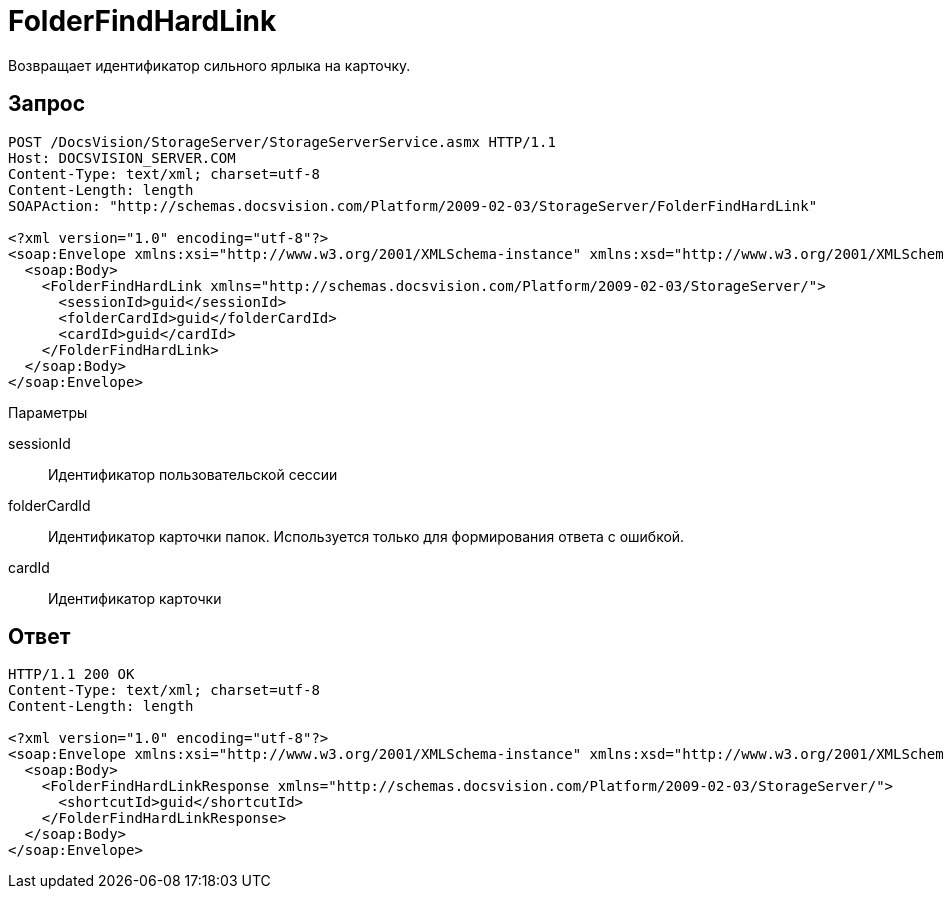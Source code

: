 = FolderFindHardLink

Возвращает идентификатор сильного ярлыка на карточку.

== Запрос

[source,charp]
----
POST /DocsVision/StorageServer/StorageServerService.asmx HTTP/1.1
Host: DOCSVISION_SERVER.COM
Content-Type: text/xml; charset=utf-8
Content-Length: length
SOAPAction: "http://schemas.docsvision.com/Platform/2009-02-03/StorageServer/FolderFindHardLink"

<?xml version="1.0" encoding="utf-8"?>
<soap:Envelope xmlns:xsi="http://www.w3.org/2001/XMLSchema-instance" xmlns:xsd="http://www.w3.org/2001/XMLSchema" xmlns:soap="http://schemas.xmlsoap.org/soap/envelope/">
  <soap:Body>
    <FolderFindHardLink xmlns="http://schemas.docsvision.com/Platform/2009-02-03/StorageServer/">
      <sessionId>guid</sessionId>
      <folderCardId>guid</folderCardId>
      <cardId>guid</cardId>
    </FolderFindHardLink>
  </soap:Body>
</soap:Envelope>
----

Параметры

sessionId::
Идентификатор пользовательской сессии
folderCardId::
Идентификатор карточки папок. Используется только для формирования ответа с ошибкой.
cardId::
Идентификатор карточки

== Ответ

[source,charp]
----
HTTP/1.1 200 OK
Content-Type: text/xml; charset=utf-8
Content-Length: length

<?xml version="1.0" encoding="utf-8"?>
<soap:Envelope xmlns:xsi="http://www.w3.org/2001/XMLSchema-instance" xmlns:xsd="http://www.w3.org/2001/XMLSchema" xmlns:soap="http://schemas.xmlsoap.org/soap/envelope/">
  <soap:Body>
    <FolderFindHardLinkResponse xmlns="http://schemas.docsvision.com/Platform/2009-02-03/StorageServer/">
      <shortcutId>guid</shortcutId>
    </FolderFindHardLinkResponse>
  </soap:Body>
</soap:Envelope>
----
